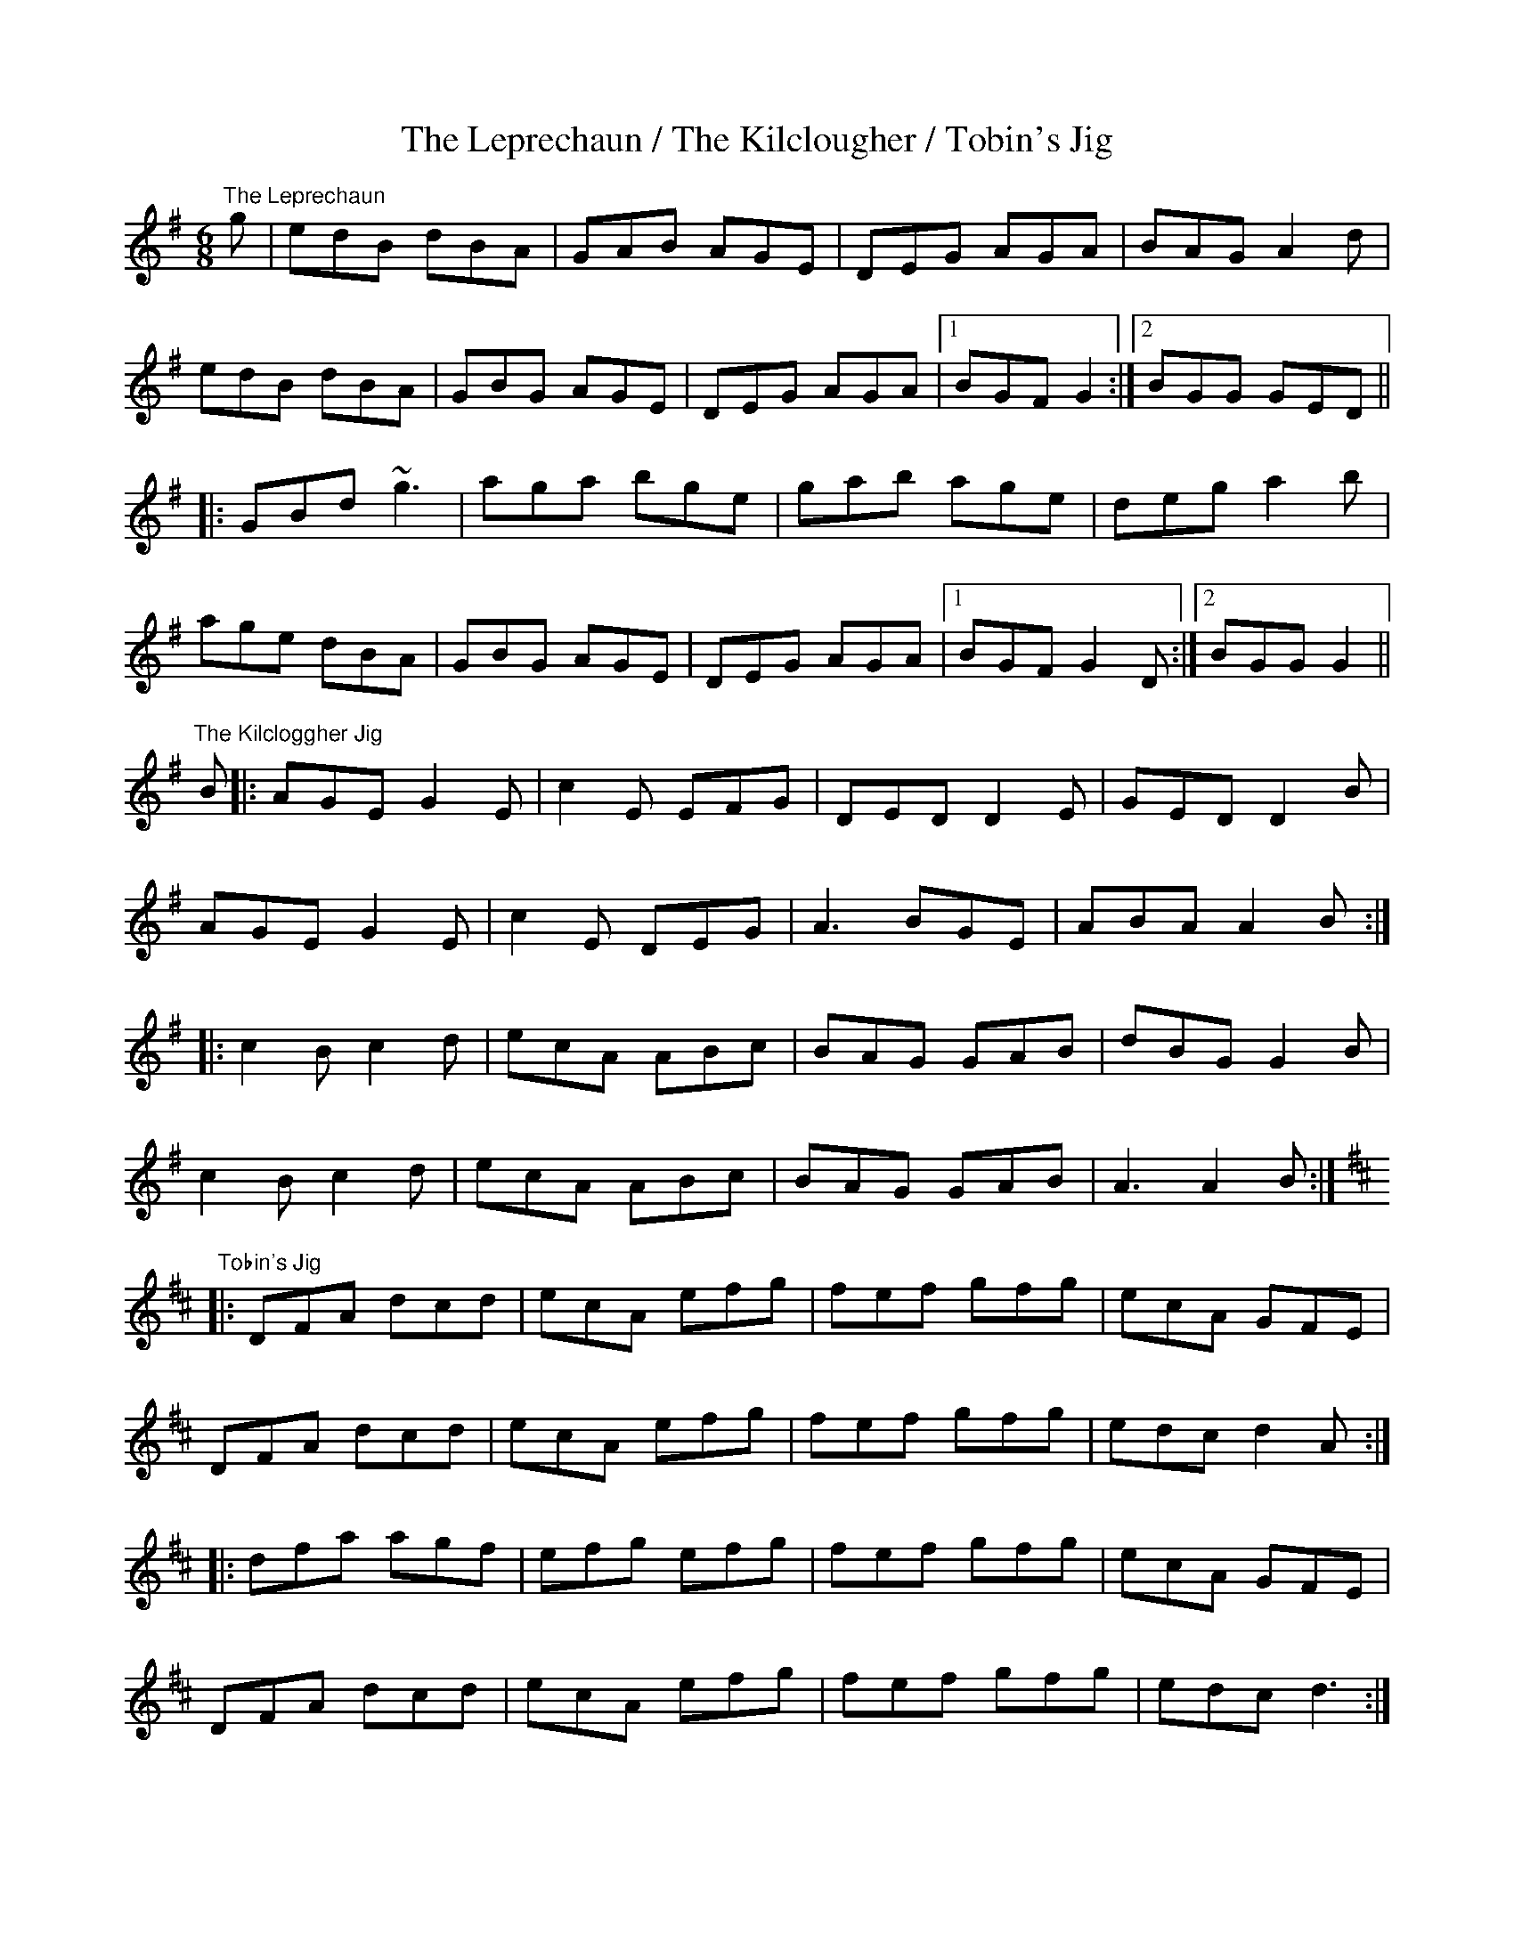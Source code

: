 X:5
T:The Leprechaun / The Kilclougher / Tobin's Jig
M:6/8
L:1/8
S:The Kilclogger: Paul Groff; Tobin's: common version
S:The Leprechaun: Kitty Hayes, Providence (A fig for a kiss)
R:Jig
Z:Julie Ross
K:G
"The Leprechaun"
g | edB dBA | GAB AGE | DEG AGA | BAG A2d |
edB dBA | GBG AGE | DEG AGA |1 BGF G2 :|2 BGG GED ||
|: GBd ~g3 | aga bge | gab age | deg a2b |
age dBA | GBG AGE | DEG AGA |1 BGF G2D :|2 BGG G2 ||
K:G
"The Kilcloggher Jig"
B |: AGE G2E | c2E EFG | DED D2E | GED D2B |
AGE G2E | c2E DEG | A3 BGE | ABA A2B :|
|: c2B c2d | ecA ABc | BAG GAB | dBG G2B |
c2B c2d | ecA ABc | BAG GAB | A3 A2B :|
K:Dmaj
"Tobin's Jig"
|:DFA dcd|ecA efg|fef gfg|ecA GFE|
DFA dcd|ecA efg|fef gfg|edc d2A:|
|: dfa agf|efg efg|fef gfg|ecA GFE|
DFA dcd|ecA efg|fef gfg|edc d3:|
